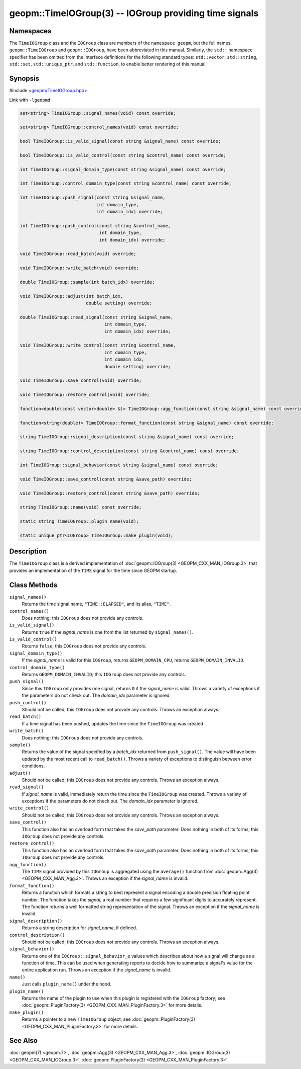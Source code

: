 
geopm::TimeIOGroup(3) -- IOGroup providing time signals
=======================================================


Namespaces
----------

The ``TimeIOGroup`` class and the ``IOGroup`` class are members of the ``namespace geopm``\ , but
the full names, ``geopm::TimeIOGroup`` and ``geopm::IOGroup``, have been abbreviated in this
manual.  Similarly, the ``std::`` namespace specifier has been omitted from the
interface definitions for the following standard types: ``std::vector``\ ,
``std::string``\ , ``std::set``\ , ``std::unique_ptr``\ , and ``std::function``\ , to enable better rendering of
this manual.


Synopsis
--------

#include `<geopm/TimeIOGroup.hpp> <https://github.com/geopm/geopm/blob/dev/service/src/TimeIOGroup.hpp>`_

Link with ``-lgeopmd``


.. code-block:: c++

       set<string> TimeIOGroup::signal_names(void) const override;

       set<string> TimeIOGroup::control_names(void) const override;

       bool TimeIOGroup::is_valid_signal(const string &signal_name) const override;

       bool TimeIOGroup::is_valid_control(const string &control_name) const override;

       int TimeIOGroup::signal_domain_type(const string &signal_name) const override;

       int TimeIOGroup::control_domain_type(const string &control_name) const override;

       int TimeIOGroup::push_signal(const string &signal_name,
                                    int domain_type,
                                    int domain_idx) override;

       int TimeIOGroup::push_control(const string &control_name,
                                     int domain_type,
                                     int domain_idx) override;

       void TimeIOGroup::read_batch(void) override;

       void TimeIOGroup::write_batch(void) override;

       double TimeIOGroup::sample(int batch_idx) override;

       void TimeIOGroup::adjust(int batch_idx,
                                double setting) override;

       double TimeIOGroup::read_signal(const string &signal_name,
                                       int domain_type,
                                       int domain_idx) override;

       void TimeIOGroup::write_control(const string &control_name,
                                       int domain_type,
                                       int domain_idx,
                                       double setting) override;

       void TimeIOGroup::save_control(void) override;

       void TimeIOGroup::restore_control(void) override;

       function<double(const vector<double> &)> TimeIOGroup::agg_function(const string &signal_name) const override;

       function<string(double)> TimeIOGroup::format_function(const string &signal_name) const override;

       string TimeIOGroup::signal_description(const string &signal_name) const override;

       string TimeIOGroup::control_description(const string &control_name) const override;

       int TimeIOGroup::signal_behavior(const string &signal_name) const override;

       void TimeIOGroup::save_control(const string &save_path) override;

       void TimeIOGroup::restore_control(const string &save_path) override;

       string TimeIOGroup::name(void) const override;

       static string TimeIOGroup::plugin_name(void);

       static unique_ptr<IOGroup> TimeIOGroup::make_plugin(void);

Description
-----------

The ``TimeIOGroup`` class is a derived implementation of :doc:`geopm::IOGroup(3) <GEOPM_CXX_MAN_IOGroup.3>`
that provides an implementation of the ``TIME`` signal for the time since GEOPM startup.

Class Methods
-------------


``signal_names()``
  Returns the time signal name, ``"TIME::ELAPSED"``, and its alias, ``"TIME"``.

``control_names()``
  Does nothing; this ``IOGroup`` does not provide any controls.

``is_valid_signal()``
  Returns ``true`` if the *signal_name* is one from the list returned by
  ``signal_names()``.

``is_valid_control()``
  Returns ``false``; this ``IOGroup`` does not provide any controls.

``signal_domain_type()``
  If the *signal_name* is valid for this ``IOGroup``, returns
  ``GEOPM_DOMAIN_CPU``, returns ``GEOPM_DOMAIN_INVALID``.

``control_domain_type()``
  Returns ``GEOPM_DOMAIN_INVALID``; this ``IOGroup`` does not provide any controls.

``push_signal()``
  Since this ``IOGroup`` only provides one signal, returns ``0`` if the *signal_name*
  is valid. Throws a variety of exceptions if the parameters do not check out.
  The *domain_idx* parameter is ignored.

``push_control()``
  Should not be called; this ``IOGroup`` does not provide any controls.
  Throws an exception always.

``read_batch()``
  If a time signal has been pushed, updates the time since the
  ``TimeIOGroup`` was created.

``write_batch()``
  Does nothing; this ``IOGroup`` does not provide any controls.

``sample()``
  Returns the value of the signal specified by a *batch_idx*
  returned from ``push_signal()``.  The value will have been updated by
  the most recent call to ``read_batch()``.
  Throws a variety of exceptions to distinguish between error conditions.

``adjust()``
  Should not be called; this ``IOGroup`` does not provide any controls.
  Throws an exception always.

``read_signal()``
  If *signal_name* is valid, immediately return the time since the
  ``TimeIOGroup`` was created.
  Throws a variety of exceptions if the parameters do not check out.
  The *domain_idx* parameter is ignored.

``write_control()``
  Should not be called; this ``IOGroup`` does not provide any controls.
  Throws an exception always.

``save_control()``
  This function also has an overload form that takes the *save_path* parameter.
  Does nothing in both of its forms; this ``IOGroup`` does not provide any controls.

``restore_control()``
  This function also has an overload form that takes the *save_path* parameter.
  Does nothing in both of its forms; this ``IOGroup`` does not provide any controls.

``agg_function()``
  The ``TIME`` signal provided by this ``IOGroup`` is aggregated using the
  ``average()`` function from :doc:`geopm::Agg(3) <GEOPM_CXX_MAN_Agg.3>`.
  Throws an exception if the *signal_name* is invalid.

``format_function()``
  Returns a function which formats a string to best represent a signal encoding a
  double precision floating point number. The function takes the *signal*,
  a real number that requires a few significant digits to accurately represent.
  The function returns a well formatted string representation of the signal.
  Throws an exception if the *signal_name* is invalid.

``signal_description()``
  Returns a string description for *signal_name*\ , if defined.

``control_description()``
  Should not be called; this ``IOGroup`` does not provide any controls.
  Throws an exception always.

``signal_behavior()``
  Returns one of the ``IOGroup::signal_behavior_e`` values which
  describes about how a signal will change as a function of time.
  This can be used when generating reports to decide how to
  summarize a signal's value for the entire application run.
  Throws an exception if the *signal_name* is invalid.

``name()``
  Just calls ``plugin_name()`` under the hood.

``plugin_name()``
  Returns the name of the plugin to use when this plugin is
  registered with the ``IOGroup`` factory; see
  :doc:`geopm::PluginFactory(3) <GEOPM_CXX_MAN_PluginFactory.3>` for more details.

``make_plugin()``
  Returns a pointer to a new ``TimeIOGroup`` object; see
  :doc:`geopm::PluginFactory(3) <GEOPM_CXX_MAN_PluginFactory.3>` for more details.

See Also
--------

:doc:`geopm(7) <geopm.7>`\ ,
:doc:`geopm::Agg(3) <GEOPM_CXX_MAN_Agg.3>`\ ,
:doc:`geopm::IOGroup(3) <GEOPM_CXX_MAN_IOGroup.3>`\ ,
:doc:`geopm::PluginFactory(3) <GEOPM_CXX_MAN_PluginFactory.3>`
